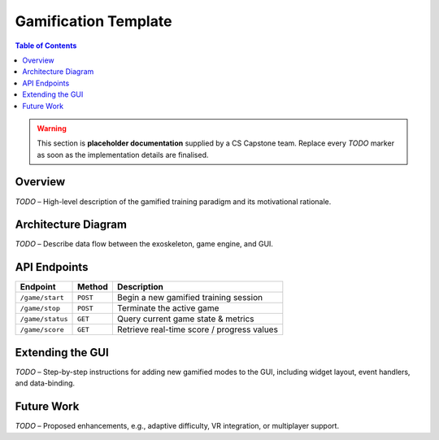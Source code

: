 =====================
Gamification Template
=====================

.. contents:: Table of Contents
   :depth: 2
   :local:

.. warning::

   This section is **placeholder documentation** supplied by a CS Capstone
   team. Replace every *TODO* marker as soon as the implementation details are
   finalised.

Overview
--------

*TODO* – High-level description of the gamified training paradigm and its
motivational rationale.

Architecture Diagram
--------------------

*TODO* – Describe data flow between the exoskeleton, game engine, and GUI.

API Endpoints
-------------

+-------------------+-----------+---------------------------------------------+
| Endpoint          | Method    | Description                                 |
+===================+===========+=============================================+
| ``/game/start``   | ``POST``  | Begin a new gamified training session       |
+-------------------+-----------+---------------------------------------------+
| ``/game/stop``    | ``POST``  | Terminate the active game                   |
+-------------------+-----------+---------------------------------------------+
| ``/game/status``  | ``GET``   | Query current game state & metrics          |
+-------------------+-----------+---------------------------------------------+
| ``/game/score``   | ``GET``   | Retrieve real-time score / progress values  |
+-------------------+-----------+---------------------------------------------+

Extending the GUI
-----------------

*TODO* – Step-by-step instructions for adding new gamified modes to the GUI,
including widget layout, event handlers, and data-binding.

Future Work
-----------

*TODO* – Proposed enhancements, e.g., adaptive difficulty, VR integration, or
multiplayer support.
